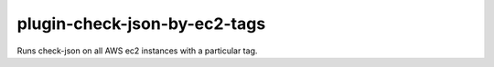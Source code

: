 plugin-check-json-by-ec2-tags
=============================

Runs check-json on all AWS ec2 instances with a particular tag.
